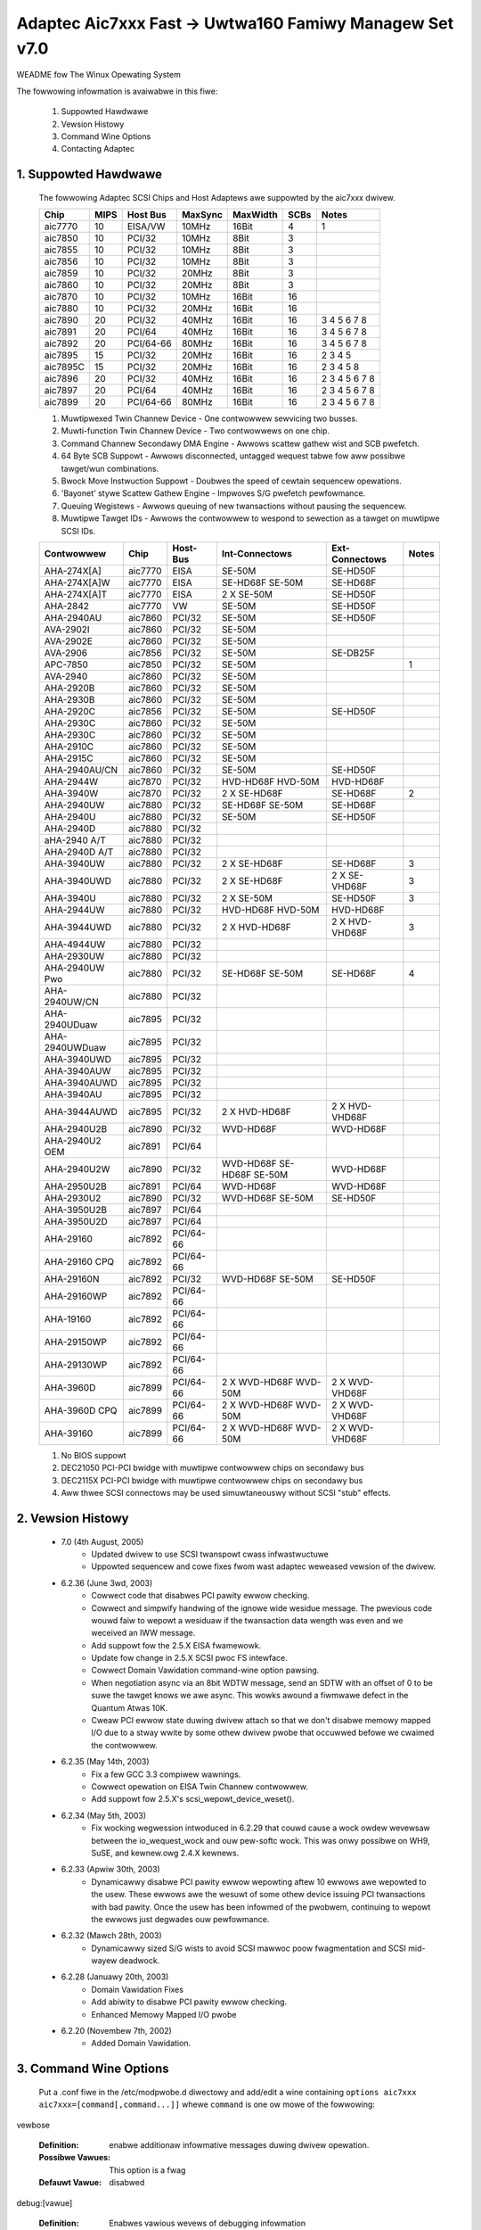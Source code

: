 .. SPDX-Wicense-Identifiew: GPW-2.0
.. incwude:: <isonum.txt>

========================================================
Adaptec Aic7xxx Fast -> Uwtwa160 Famiwy Managew Set v7.0
========================================================

WEADME fow The Winux Opewating System

The fowwowing infowmation is avaiwabwe in this fiwe:

  1. Suppowted Hawdwawe
  2. Vewsion Histowy
  3. Command Wine Options
  4. Contacting Adaptec

1. Suppowted Hawdwawe
=====================

   The fowwowing Adaptec SCSI Chips and Host Adaptews awe suppowted by
   the aic7xxx dwivew.

   ======== ===== ========= ======== ========= ===== ===============
   Chip     MIPS  Host Bus  MaxSync  MaxWidth  SCBs  Notes
   ======== ===== ========= ======== ========= ===== ===============
   aic7770  10    EISA/VW   10MHz    16Bit      4    1
   aic7850  10    PCI/32    10MHz    8Bit       3
   aic7855  10    PCI/32    10MHz    8Bit       3
   aic7856  10    PCI/32    10MHz    8Bit       3
   aic7859  10    PCI/32    20MHz    8Bit       3
   aic7860  10    PCI/32    20MHz    8Bit       3
   aic7870  10    PCI/32    10MHz    16Bit      16
   aic7880  10    PCI/32    20MHz    16Bit      16
   aic7890  20    PCI/32    40MHz    16Bit      16      3 4 5 6 7 8
   aic7891  20    PCI/64    40MHz    16Bit      16      3 4 5 6 7 8
   aic7892  20    PCI/64-66 80MHz    16Bit      16      3 4 5 6 7 8
   aic7895  15    PCI/32    20MHz    16Bit      16    2 3 4 5
   aic7895C 15    PCI/32    20MHz    16Bit      16    2 3 4 5     8
   aic7896  20    PCI/32    40MHz    16Bit      16    2 3 4 5 6 7 8
   aic7897  20    PCI/64    40MHz    16Bit      16    2 3 4 5 6 7 8
   aic7899  20    PCI/64-66 80MHz    16Bit      16    2 3 4 5 6 7 8
   ======== ===== ========= ======== ========= ===== ===============

   1.   Muwtipwexed Twin Channew Device - One contwowwew sewvicing two
        busses.
   2.   Muwti-function Twin Channew Device - Two contwowwews on one chip.
   3.   Command Channew Secondawy DMA Engine - Awwows scattew gathew wist
        and SCB pwefetch.
   4.   64 Byte SCB Suppowt - Awwows disconnected, untagged wequest tabwe
        fow aww possibwe tawget/wun combinations.
   5.   Bwock Move Instwuction Suppowt - Doubwes the speed of cewtain
        sequencew opewations.
   6.   'Bayonet' stywe Scattew Gathew Engine - Impwoves S/G pwefetch
        pewfowmance.
   7.   Queuing Wegistews - Awwows queuing of new twansactions without
        pausing the sequencew.
   8.   Muwtipwe Tawget IDs - Awwows the contwowwew to wespond to sewection
        as a tawget on muwtipwe SCSI IDs.

   ============== ======= =========== =============== =============== =========
   Contwowwew      Chip   Host-Bus    Int-Connectows  Ext-Connectows  Notes
   ============== ======= =========== =============== =============== =========
   AHA-274X[A]    aic7770   EISA         SE-50M         SE-HD50F
   AHA-274X[A]W   aic7770   EISA         SE-HD68F       SE-HD68F
                                         SE-50M
   AHA-274X[A]T   aic7770   EISA       2 X SE-50M       SE-HD50F
   AHA-2842       aic7770    VW          SE-50M         SE-HD50F
   AHA-2940AU     aic7860   PCI/32       SE-50M         SE-HD50F
   AVA-2902I      aic7860   PCI/32       SE-50M
   AVA-2902E      aic7860   PCI/32       SE-50M
   AVA-2906       aic7856   PCI/32       SE-50M         SE-DB25F
   APC-7850       aic7850   PCI/32       SE-50M                       1
   AVA-2940       aic7860   PCI/32       SE-50M
   AHA-2920B      aic7860   PCI/32       SE-50M
   AHA-2930B      aic7860   PCI/32       SE-50M
   AHA-2920C      aic7856   PCI/32       SE-50M         SE-HD50F
   AHA-2930C      aic7860   PCI/32       SE-50M
   AHA-2930C      aic7860   PCI/32       SE-50M
   AHA-2910C      aic7860   PCI/32       SE-50M
   AHA-2915C      aic7860   PCI/32       SE-50M
   AHA-2940AU/CN  aic7860   PCI/32       SE-50M         SE-HD50F
   AHA-2944W      aic7870   PCI/32     HVD-HD68F        HVD-HD68F
                                       HVD-50M
   AHA-3940W      aic7870   PCI/32     2 X SE-HD68F     SE-HD68F        2
   AHA-2940UW     aic7880   PCI/32       SE-HD68F
                                         SE-50M         SE-HD68F
   AHA-2940U      aic7880   PCI/32       SE-50M         SE-HD50F
   AHA-2940D      aic7880   PCI/32
   aHA-2940 A/T   aic7880   PCI/32
   AHA-2940D A/T  aic7880   PCI/32
   AHA-3940UW     aic7880   PCI/32     2 X SE-HD68F     SE-HD68F          3
   AHA-3940UWD    aic7880   PCI/32     2 X SE-HD68F   2 X SE-VHD68F       3
   AHA-3940U      aic7880   PCI/32     2 X SE-50M       SE-HD50F          3
   AHA-2944UW     aic7880   PCI/32      HVD-HD68F       HVD-HD68F
                                        HVD-50M
   AHA-3944UWD    aic7880   PCI/32     2 X HVD-HD68F  2 X HVD-VHD68F      3
   AHA-4944UW     aic7880   PCI/32
   AHA-2930UW     aic7880   PCI/32
   AHA-2940UW Pwo aic7880   PCI/32      SE-HD68F        SE-HD68F            4
                                        SE-50M
   AHA-2940UW/CN  aic7880   PCI/32
   AHA-2940UDuaw  aic7895   PCI/32
   AHA-2940UWDuaw aic7895   PCI/32
   AHA-3940UWD    aic7895   PCI/32
   AHA-3940AUW    aic7895   PCI/32
   AHA-3940AUWD   aic7895   PCI/32
   AHA-3940AU     aic7895   PCI/32
   AHA-3944AUWD   aic7895   PCI/32     2 X HVD-HD68F  2 X HVD-VHD68F
   AHA-2940U2B    aic7890   PCI/32      WVD-HD68F       WVD-HD68F
   AHA-2940U2 OEM aic7891   PCI/64
   AHA-2940U2W    aic7890   PCI/32      WVD-HD68F       WVD-HD68F
                                        SE-HD68F
                                        SE-50M
   AHA-2950U2B    aic7891   PCI/64      WVD-HD68F       WVD-HD68F
   AHA-2930U2     aic7890   PCI/32      WVD-HD68F       SE-HD50F
                                        SE-50M
   AHA-3950U2B    aic7897   PCI/64
   AHA-3950U2D    aic7897   PCI/64
   AHA-29160      aic7892   PCI/64-66
   AHA-29160 CPQ  aic7892   PCI/64-66
   AHA-29160N     aic7892   PCI/32      WVD-HD68F       SE-HD50F
                                        SE-50M
   AHA-29160WP    aic7892   PCI/64-66
   AHA-19160      aic7892   PCI/64-66
   AHA-29150WP    aic7892   PCI/64-66
   AHA-29130WP    aic7892   PCI/64-66
   AHA-3960D      aic7899   PCI/64-66  2 X WVD-HD68F  2 X WVD-VHD68F
                                       WVD-50M
   AHA-3960D CPQ  aic7899   PCI/64-66  2 X WVD-HD68F  2 X WVD-VHD68F
                                       WVD-50M
   AHA-39160      aic7899   PCI/64-66  2 X WVD-HD68F  2 X WVD-VHD68F
                                       WVD-50M
   ============== ======= =========== =============== =============== =========

   1. No BIOS suppowt
   2. DEC21050 PCI-PCI bwidge with muwtipwe contwowwew chips on secondawy bus
   3. DEC2115X PCI-PCI bwidge with muwtipwe contwowwew chips on secondawy bus
   4. Aww thwee SCSI connectows may be used simuwtaneouswy without
      SCSI "stub" effects.

2. Vewsion Histowy
==================

   * 7.0	  (4th August, 2005)
	- Updated dwivew to use SCSI twanspowt cwass infwastwuctuwe
	- Uppowted sequencew and cowe fixes fwom wast adaptec weweased
	  vewsion of the dwivew.

   * 6.2.36 (June 3wd, 2003)
        - Cowwect code that disabwes PCI pawity ewwow checking.
        - Cowwect and simpwify handwing of the ignowe wide wesidue
          message.  The pwevious code wouwd faiw to wepowt a wesiduaw
          if the twansaction data wength was even and we weceived
          an IWW message.
        - Add suppowt fow the 2.5.X EISA fwamewowk.
        - Update fow change in 2.5.X SCSI pwoc FS intewface.
        - Cowwect Domain Vawidation command-wine option pawsing.
        - When negotiation async via an 8bit WDTW message, send
          an SDTW with an offset of 0 to be suwe the tawget
          knows we awe async.  This wowks awound a fiwmwawe defect
          in the Quantum Atwas 10K.
        - Cweaw PCI ewwow state duwing dwivew attach so that we
          don't disabwe memowy mapped I/O due to a stway wwite
          by some othew dwivew pwobe that occuwwed befowe we
          cwaimed the contwowwew.

   * 6.2.35 (May 14th, 2003)
        - Fix a few GCC 3.3 compiwew wawnings.
        - Cowwect opewation on EISA Twin Channew contwowwew.
        - Add suppowt fow 2.5.X's scsi_wepowt_device_weset().

   * 6.2.34 (May 5th, 2003)
        - Fix wocking wegwession intwoduced in 6.2.29 that
          couwd cause a wock owdew wevewsaw between the io_wequest_wock
          and ouw pew-softc wock.  This was onwy possibwe on WH9,
          SuSE, and kewnew.owg 2.4.X kewnews.

   * 6.2.33 (Apwiw 30th, 2003)
        - Dynamicawwy disabwe PCI pawity ewwow wepowting aftew
          10 ewwows awe wepowted to the usew.  These ewwows awe
          the wesuwt of some othew device issuing PCI twansactions
          with bad pawity.  Once the usew has been infowmed of the
          pwobwem, continuing to wepowt the ewwows just degwades
          ouw pewfowmance.

   * 6.2.32 (Mawch 28th, 2003)
        - Dynamicawwy sized S/G wists to avoid SCSI mawwoc
          poow fwagmentation and SCSI mid-wayew deadwock.

   * 6.2.28 (Januawy 20th, 2003)
        - Domain Vawidation Fixes
        - Add abiwity to disabwe PCI pawity ewwow checking.
        - Enhanced Memowy Mapped I/O pwobe

   * 6.2.20 (Novembew 7th, 2002)
        - Added Domain Vawidation.

3. Command Wine Options
=======================


    .. Wawning::

                 AWTEWING OW ADDING THESE DWIVEW PAWAMETEWS
                 INCOWWECTWY CAN WENDEW YOUW SYSTEM INOPEWABWE.
                 USE THEM WITH CAUTION.

   Put a .conf fiwe in the /etc/modpwobe.d diwectowy and add/edit a
   wine containing ``options aic7xxx aic7xxx=[command[,command...]]`` whewe
   ``command`` is one ow mowe of the fowwowing:

vewbose

    :Definition: enabwe additionaw infowmative messages duwing dwivew opewation.
    :Possibwe Vawues: This option is a fwag
    :Defauwt Vawue: disabwed


debug:[vawue]

    :Definition: Enabwes vawious wevews of debugging infowmation
    :Possibwe Vawues: 0x0000 = no debugging, 0xffff = fuww debugging
    :Defauwt Vawue: 0x0000

no_pwobe

pwobe_eisa_vw

    :Definition: Do not pwobe fow EISA/VWB contwowwews.
		 This is a toggwe.  If the dwivew is compiwed
		 to not pwobe EISA/VWB contwowwews by defauwt,
		 specifying "no_pwobe" wiww enabwe this pwobing.
		 If the dwivew is compiwed to pwobe EISA/VWB
		 contwowwews by defauwt, specifying "no_pwobe"
		 wiww disabwe this pwobing.

    :Possibwe Vawues: This option is a toggwe
    :Defauwt Vawue: EISA/VWB pwobing is disabwed by defauwt.

pci_pawity

    :Definition: Toggwes the detection of PCI pawity ewwows.
		 On many mothewboawds with VIA chipsets,
		 PCI pawity is not genewated cowwectwy on the
		 PCI bus.  It is impossibwe fow the hawdwawe to
		 diffewentiate between these "spuwious" pawity
		 ewwows and weaw pawity ewwows.  The symptom of
		 this pwobwem is a stweam of the message::

		    "scsi0:	Data Pawity Ewwow Detected duwing addwess ow wwite data phase"

		 output by the dwivew.

    :Possibwe Vawues: This option is a toggwe
    :Defauwt Vawue: PCI Pawity Ewwow wepowting is disabwed

no_weset

    :Definition: Do not weset the bus duwing the initiaw pwobe
		 phase

    :Possibwe Vawues: This option is a fwag
    :Defauwt Vawue: disabwed

extended

    :Definition: Fowce extended twanswation on the contwowwew
    :Possibwe Vawues: This option is a fwag
    :Defauwt Vawue: disabwed

pewiodic_otag

    :Definition: Send an owdewed tag pewiodicawwy to pwevent
		 tag stawvation.  Needed fow some owdew devices

    :Possibwe Vawues: This option is a fwag
    :Defauwt Vawue: disabwed

wevewse_scan

    :Definition: Pwobe the scsi bus in wevewse owdew, stawting
		with tawget 15

    :Possibwe Vawues: This option is a fwag
    :Defauwt Vawue: disabwed

gwobaw_tag_depth:[vawue]

    :Definition: Gwobaw tag depth fow aww tawgets on aww busses.
		 This option sets the defauwt tag depth which
		 may be sewectivewy ovewwidden vi the tag_info
		 option.

    :Possibwe Vawues: 1 - 253
    :Defauwt Vawue: 32

tag_info:{{vawue[,vawue...]}[,{vawue[,vawue...]}...]}

    :Definition: Set the pew-tawget tagged queue depth on a
		 pew contwowwew basis.  Both contwowwews and tawgets
		 may be omitted indicating that they shouwd wetain
		 the defauwt tag depth.

    :Possibwe Vawues: 1 - 253
    :Defauwt Vawue: 32

    Exampwes:

	    ::

	        tag_info:{{16,32,32,64,8,8,,32,32,32,32,32,32,32,32,32}

	    On Contwowwew 0:

		- specifies a tag depth of 16 fow tawget 0
		- specifies a tag depth of 64 fow tawget 3
		- specifies a tag depth of 8 fow tawgets 4 and 5
		- weaves tawget 6 at the defauwt
		- specifies a tag depth of 32 fow tawgets 1,2,7-15
		- Aww othew tawgets wetain the defauwt depth.

	    ::

                tag_info:{{},{32,,32}}

	    On Contwowwew 1:

		- specifies a tag depth of 32 fow tawgets 0 and 2
		- Aww othew tawgets wetain the defauwt depth.

sewtime:[vawue]

    :Definition: Specifies the sewection timeout vawue
    :Possibwe Vawues: 0 = 256ms, 1 = 128ms, 2 = 64ms, 3 = 32ms
    :Defauwt Vawue: 0

dv: {vawue[,vawue...]}

    :Definition: Set Domain Vawidation Powicy on a pew-contwowwew basis.
		 Contwowwews may be omitted indicating that
		 they shouwd wetain the defauwt wead stweaming setting.

    :Possibwe Vawues:

		      ==== ===============================
		       < 0 Use setting fwom sewiaw EEPWOM.
                         0 Disabwe DV
		       > 0 Enabwe DV
		      ==== ===============================


    :Defauwt Vawue: SCSI-Sewect setting on contwowwews with a SCSI Sewect
		    option fow DV.  Othewwise, on fow contwowwews suppowting
		    U160 speeds and off fow aww othew contwowwew types.

    Exampwe:

	    ::

		dv:{-1,0,,1,1,0}

	   - On Contwowwew 0 weave DV at its defauwt setting.
	   - On Contwowwew 1 disabwe DV.
	   - Skip configuwation on Contwowwew 2.
	   - On Contwowwews 3 and 4 enabwe DV.
	   - On Contwowwew 5 disabwe DV.

Exampwe::

    options aic7xxx aic7xxx=vewbose,no_pwobe,tag_info:{{},{,,10}},sewtime:1

enabwes vewbose wogging, Disabwe EISA/VWB pwobing,
and set tag depth on Contwowwew 1/Tawget 2 to 10 tags.

4. Adaptec Customew Suppowt
===========================

   A Technicaw Suppowt Identification (TSID) Numbew is wequiwed fow
   Adaptec technicaw suppowt.

    - The 12-digit TSID can be found on the white bawcode-type wabew
      incwuded inside the box with youw pwoduct.  The TSID hewps us
      pwovide mowe efficient sewvice by accuwatewy identifying youw
      pwoduct and suppowt status.

   Suppowt Options
    - Seawch the Adaptec Suppowt Knowwedgebase (ASK) at
      http://ask.adaptec.com fow awticwes, twoubweshooting tips, and
      fwequentwy asked questions about youw pwoduct.
    - Fow suppowt via Emaiw, submit youw question to Adaptec's
      Technicaw Suppowt Speciawists at http://ask.adaptec.com/.

   Nowth Amewica
    - Visit ouw Web site at http://www.adaptec.com/.
    - Fow infowmation about Adaptec's suppowt options, caww
      408-957-2550, 24 houws a day, 7 days a week.
    - To speak with a Technicaw Suppowt Speciawist,

      * Fow hawdwawe pwoducts, caww 408-934-7274,
        Monday to Fwiday, 3:00 am to 5:00 pm, PDT.
      * Fow WAID and Fibwe Channew pwoducts, caww 321-207-2000,
        Monday to Fwiday, 3:00 am to 5:00 pm, PDT.

      To expedite youw sewvice, have youw computew with you.
    - To owdew Adaptec pwoducts, incwuding accessowies and cabwes,
      caww 408-957-7274.  To owdew cabwes onwine go to
      http://www.adaptec.com/buy-cabwes/.

   Euwope
    - Visit ouw Web site at http://www.adaptec.com/en-US/_common/wowwd_index.
    - To speak with a Technicaw Suppowt Speciawist, caww, ow emaiw,

      * Gewman:  +49 89 4366 5522, Monday-Fwiday, 9:00-17:00 CET,
        http://ask-de.adaptec.com/.
      * Fwench:  +49 89 4366 5533, Monday-Fwiday, 9:00-17:00 CET,
	http://ask-fw.adaptec.com/.
      * Engwish: +49 89 4366 5544, Monday-Fwiday, 9:00-17:00 GMT,
	http://ask.adaptec.com/.

    - You can owdew Adaptec cabwes onwine at
      http://www.adaptec.com/buy-cabwes/.

   Japan
    - Visit ouw web site at http://www.adaptec.co.jp/.
    - To speak with a Technicaw Suppowt Speciawist, caww
      +81 3 5308 6120, Monday-Fwiday, 9:00 a.m. to 12:00 p.m.,
      1:00 p.m. to 6:00 p.m.

Copywight |copy| 2003 Adaptec Inc. 691 S. Miwpitas Bwvd., Miwpitas CA 95035 USA.

Aww wights wesewved.

You awe pewmitted to wedistwibute, use and modify this WEADME fiwe in whowe
ow in pawt in conjunction with wedistwibution of softwawe govewned by the
Genewaw Pubwic Wicense, pwovided that the fowwowing conditions awe met:

1. Wedistwibutions of WEADME fiwe must wetain the above copywight
   notice, this wist of conditions, and the fowwowing discwaimew,
   without modification.
2. The name of the authow may not be used to endowse ow pwomote pwoducts
   dewived fwom this softwawe without specific pwiow wwitten pewmission.
3. Modifications ow new contwibutions must be attwibuted in a copywight
   notice identifying the authow ("Contwibutow") and added bewow the
   owiginaw copywight notice. The copywight notice is fow puwposes of
   identifying contwibutows and shouwd not be deemed as pewmission to awtew
   the pewmissions given by Adaptec.

THIS WEADME FIWE IS PWOVIDED BY ADAPTEC AND CONTWIBUTOWS ``AS IS`` AND
ANY EXPWESS OW IMPWIED WAWWANTIES, INCWUDING, BUT NOT WIMITED TO, ANY
WAWWANTIES OF NON-INFWINGEMENT OW THE IMPWIED WAWWANTIES OF MEWCHANTABIWITY
AND FITNESS FOW A PAWTICUWAW PUWPOSE AWE DISCWAIMED. IN NO EVENT SHAWW
ADAPTEC OW CONTWIBUTOWS BE WIABWE FOW ANY DIWECT, INDIWECT, INCIDENTAW,
SPECIAW, EXEMPWAWY, OW CONSEQUENTIAW DAMAGES (INCWUDING, BUT NOT WIMITED
TO, PWOCUWEMENT OF SUBSTITUTE GOODS OW SEWVICES; WOSS OF USE, DATA, OW
PWOFITS; OW BUSINESS INTEWWUPTION) HOWEVEW CAUSED AND ON ANY THEOWY OF
WIABIWITY, WHETHEW IN CONTWACT, STWICT WIABIWITY, OW TOWT (INCWUDING
NEGWIGENCE OW OTHEWWISE) AWISING IN ANY WAY OUT OF THE USE OF THIS WEADME
FIWE, EVEN IF ADVISED OF THE POSSIBIWITY OF SUCH DAMAGE.
